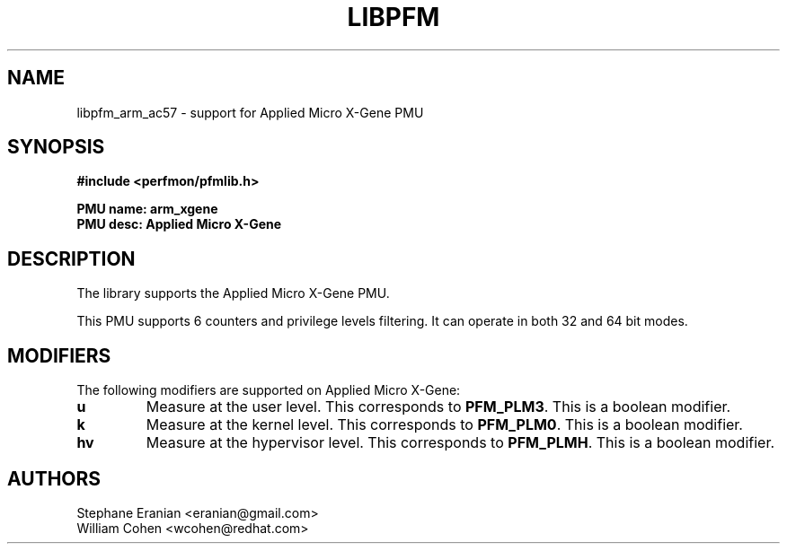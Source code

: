 .TH LIBPFM 3  "May, 2014" "" "Linux Programmer's Manual"
.SH NAME
libpfm_arm_ac57 - support for Applied Micro X-Gene PMU
.SH SYNOPSIS
.nf
.B #include <perfmon/pfmlib.h>
.sp
.B PMU name: arm_xgene
.B PMU desc: Applied Micro X-Gene
.sp
.SH DESCRIPTION
The library supports the Applied Micro X-Gene PMU.

This PMU supports 6 counters and privilege levels filtering.
It can operate in both 32 and 64 bit modes.

.SH MODIFIERS
The following modifiers are supported on Applied Micro X-Gene:
.TP
.B u
Measure at the user level. This corresponds to \fBPFM_PLM3\fR.
This is a boolean modifier.
.TP
.B k
Measure at the kernel level. This corresponds to \fBPFM_PLM0\fR.
This is a boolean modifier.
.TP
.B hv
Measure at the hypervisor level. This corresponds to \fBPFM_PLMH\fR.
This is a boolean modifier.

.SH AUTHORS
.nf
Stephane Eranian <eranian@gmail.com>
.if
.nf
William Cohen <wcohen@redhat.com>
.if
.PP
